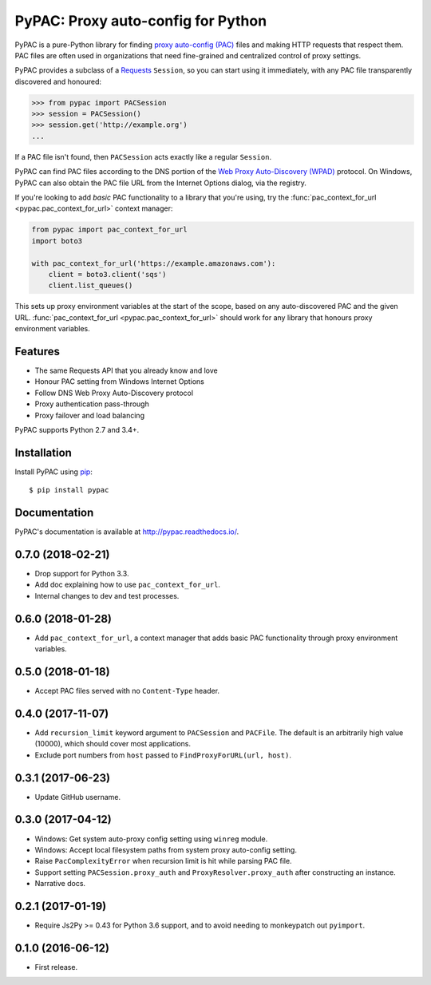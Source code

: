 PyPAC: Proxy auto-config for Python
===================================

.. image:: https://img.shields.io/pypi/v/pypac.svg?maxAge=2592000
    :target: https://pypi.python.org/pypi/pypac
.. image:: https://readthedocs.org/projects/pypac/badge/?version=latest
    :target: https://pypac.readthedocs.io/en/latest/?badge=latest
.. image:: https://img.shields.io/travis/carsonyl/pypac.svg?maxAge=2592000
    :target: https://travis-ci.org/carsonyl/pypac
.. image:: https://ci.appveyor.com/api/projects/status/y7nxvu2feu87i39t/branch/master?svg=true
    :target: https://ci.appveyor.com/project/rbcarson/pypac/branch/master
.. image:: https://img.shields.io/coveralls/carsonyl/pypac/HEAD.svg?maxAge=2592000
    :target: https://coveralls.io/github/carsonyl/pypac
.. image:: https://img.shields.io/codacy/grade/71ac103b491d44efb94976ca5ea5d89c.svg?maxAge=2592000
    :target: https://www.codacy.com/app/carsonyl/pypac

PyPAC is a pure-Python library for finding `proxy auto-config (PAC)`_ files and making HTTP requests
that respect them. PAC files are often used in organizations that need fine-grained and centralized control
of proxy settings.

.. _proxy auto-config (PAC): https://en.wikipedia.org/wiki/Proxy_auto-config

PyPAC provides a subclass of a `Requests <http://docs.python-requests.org/en/master/>`_ ``Session``,
so you can start using it immediately, with any PAC file transparently discovered and honoured:

.. code-block:: python

    >>> from pypac import PACSession
    >>> session = PACSession()
    >>> session.get('http://example.org')
    ...

If a PAC file isn't found, then ``PACSession`` acts exactly like a regular ``Session``.

PyPAC can find PAC files according to the DNS portion of the `Web Proxy Auto-Discovery (WPAD)`_ protocol.
On Windows, PyPAC can also obtain the PAC file URL from the Internet Options dialog, via the registry.

.. _Web Proxy Auto-Discovery (WPAD): https://en.wikipedia.org/wiki/Web_Proxy_Autodiscovery_Protocol

If you're looking to add *basic* PAC functionality to a library that you're using,
try the :func:`pac_context_for_url <pypac.pac_context_for_url>` context manager:

.. code-block:: python

   from pypac import pac_context_for_url
   import boto3

   with pac_context_for_url('https://example.amazonaws.com'):
       client = boto3.client('sqs')
       client.list_queues()

This sets up proxy environment variables at the start of the scope, based on any auto-discovered PAC and the given URL.
:func:`pac_context_for_url <pypac.pac_context_for_url>` should work for any library
that honours proxy environment variables.


Features
--------

* The same Requests API that you already know and love
* Honour PAC setting from Windows Internet Options
* Follow DNS Web Proxy Auto-Discovery protocol
* Proxy authentication pass-through
* Proxy failover and load balancing

PyPAC supports Python 2.7 and 3.4+.


Installation
------------

Install PyPAC using `pip <https://pip.pypa.io>`_::

    $ pip install pypac


Documentation
-------------

PyPAC's documentation is available at http://pypac.readthedocs.io/.


0.7.0 (2018-02-21)
------------------

- Drop support for Python 3.3.
- Add doc explaining how to use ``pac_context_for_url``.
- Internal changes to dev and test processes.


0.6.0 (2018-01-28)
------------------

- Add ``pac_context_for_url``, a context manager that adds basic PAC functionality
  through proxy environment variables.


0.5.0 (2018-01-18)
------------------

- Accept PAC files served with no ``Content-Type`` header.


0.4.0 (2017-11-07)
------------------

- Add ``recursion_limit`` keyword argument to ``PACSession`` and ``PACFile``.
  The default is an arbitrarily high value (10000), which should cover most applications.
- Exclude port numbers from ``host`` passed to ``FindProxyForURL(url, host)``.


0.3.1 (2017-06-23)
------------------

- Update GitHub username.


0.3.0 (2017-04-12)
------------------
- Windows: Get system auto-proxy config setting using ``winreg`` module.
- Windows: Accept local filesystem paths from system proxy auto-config setting.
- Raise ``PacComplexityError`` when recursion limit is hit while parsing PAC file.
- Support setting ``PACSession.proxy_auth`` and ``ProxyResolver.proxy_auth`` after constructing an instance.
- Narrative docs.


0.2.1 (2017-01-19)
------------------

- Require Js2Py >= 0.43 for Python 3.6 support, and to avoid needing to monkeypatch out ``pyimport``.


0.1.0 (2016-06-12)
------------------

- First release.


